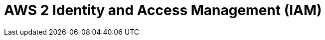 // Do not edit directly!
// This file was generated by camel-quarkus-maven-plugin:update-extension-doc-page

= AWS 2 Identity and Access Management (IAM)
:cq-artifact-id: camel-quarkus-aws2-iam
:cq-artifact-id-base: aws2-iam
:cq-native-supported: true
:cq-status: Stable
:cq-deprecated: false
:cq-jvm-since: 1.0.0
:cq-native-since: 1.0.0
:cq-camel-part-name: aws2-iam
:cq-camel-part-title: AWS 2 Identity and Access Management (IAM)
:cq-camel-part-description: Manage AWS IAM instances using AWS SDK version 2.x.
:cq-extension-page-title: AWS 2 Identity and Access Management (IAM)
